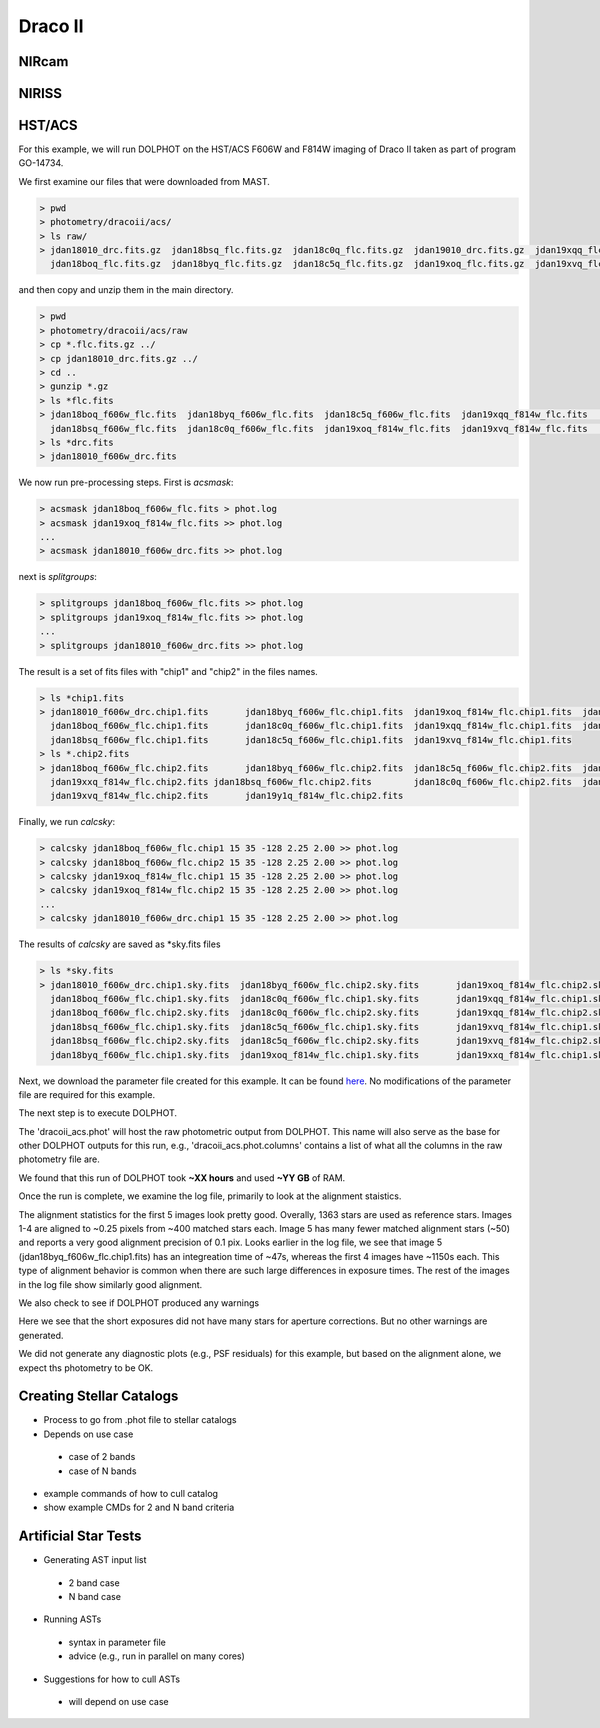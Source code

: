 Draco II
======

NIRcam
--------

NIRISS
--------



HST/ACS
--------

.. _files:
.. _parameter:
.. _preprocessing:
.. _running:
.. _output:
.. _catalogs:
.. _asts:


For this example, we will run DOLPHOT on the HST/ACS F606W and F814W imaging of Draco II taken as part of program GO-14734.

We first examine our files that were downloaded from MAST.

.. code-block:: bash
 
 > pwd
 > photometry/dracoii/acs/
 > ls raw/
 > jdan18010_drc.fits.gz  jdan18bsq_flc.fits.gz  jdan18c0q_flc.fits.gz  jdan19010_drc.fits.gz  jdan19xqq_flc.fits.gz  jdan19xxq_flc.fits.gz
   jdan18boq_flc.fits.gz  jdan18byq_flc.fits.gz  jdan18c5q_flc.fits.gz  jdan19xoq_flc.fits.gz  jdan19xvq_flc.fits.gz  jdan19y1q_flc.fits.gz
 

and then copy and unzip them in the main directory.

.. code-block:: bash
 
 > pwd
 > photometry/dracoii/acs/raw
 > cp *.flc.fits.gz ../
 > cp jdan18010_drc.fits.gz ../
 > cd ..
 > gunzip *.gz
 > ls *flc.fits
 > jdan18boq_f606w_flc.fits  jdan18byq_f606w_flc.fits  jdan18c5q_f606w_flc.fits  jdan19xqq_f814w_flc.fits	jdan19xxq_f814w_flc.fits
   jdan18bsq_f606w_flc.fits  jdan18c0q_f606w_flc.fits  jdan19xoq_f814w_flc.fits  jdan19xvq_f814w_flc.fits	jdan19y1q_f814w_flc.fits
 > ls *drc.fits
 > jdan18010_f606w_drc.fits
 
We now run pre-processing steps.  First is *acsmask*:

.. code-block:: bash

 > acsmask jdan18boq_f606w_flc.fits > phot.log
 > acsmask jdan19xoq_f814w_flc.fits >> phot.log
 ...
 > acsmask jdan18010_f606w_drc.fits >> phot.log
 
next is *splitgroups*:

.. code-block:: bash

 > splitgroups jdan18boq_f606w_flc.fits >> phot.log
 > splitgroups jdan19xoq_f814w_flc.fits >> phot.log
 ...
 > splitgroups jdan18010_f606w_drc.fits >> phot.log
 
The result is a set of fits files with "chip1" and "chip2" in the files names.  
 
.. code-block:: bash

 > ls *chip1.fits
 > jdan18010_f606w_drc.chip1.fits	jdan18byq_f606w_flc.chip1.fits	jdan19xoq_f814w_flc.chip1.fits	jdan19xxq_f814w_flc.chip1.fits
   jdan18boq_f606w_flc.chip1.fits	jdan18c0q_f606w_flc.chip1.fits	jdan19xqq_f814w_flc.chip1.fits	jdan19y1q_f814w_flc.chip1.fits
   jdan18bsq_f606w_flc.chip1.fits	jdan18c5q_f606w_flc.chip1.fits	jdan19xvq_f814w_flc.chip1.fits
 > ls *.chip2.fits
 > jdan18boq_f606w_flc.chip2.fits	jdan18byq_f606w_flc.chip2.fits	jdan18c5q_f606w_flc.chip2.fits	jdan19xqq_f814w_flc.chip2.fits	
   jdan19xxq_f814w_flc.chip2.fits jdan18bsq_f606w_flc.chip2.fits	jdan18c0q_f606w_flc.chip2.fits	jdan19xoq_f814w_flc.chip2.fits
   jdan19xvq_f814w_flc.chip2.fits	jdan19y1q_f814w_flc.chip2.fits
   
Finally, we run *calcsky*:

.. code-block:: bash
 
 > calcsky jdan18boq_f606w_flc.chip1 15 35 -128 2.25 2.00 >> phot.log
 > calcsky jdan18boq_f606w_flc.chip2 15 35 -128 2.25 2.00 >> phot.log
 > calcsky jdan19xoq_f814w_flc.chip1 15 35 -128 2.25 2.00 >> phot.log
 > calcsky jdan19xoq_f814w_flc.chip2 15 35 -128 2.25 2.00 >> phot.log
 ...
 > calcsky jdan18010_f606w_drc.chip1 15 35 -128 2.25 2.00 >> phot.log

The results of *calcsky* are saved as *sky.fits files

.. code-block:: bash

 > ls *sky.fits
 > jdan18010_f606w_drc.chip1.sky.fits  jdan18byq_f606w_flc.chip2.sky.fits	jdan19xoq_f814w_flc.chip2.sky.fits  jdan19xxq_f814w_flc.chip2.sky.fits
   jdan18boq_f606w_flc.chip1.sky.fits  jdan18c0q_f606w_flc.chip1.sky.fits	jdan19xqq_f814w_flc.chip1.sky.fits  jdan19y1q_f814w_flc.chip1.sky.fits
   jdan18boq_f606w_flc.chip2.sky.fits  jdan18c0q_f606w_flc.chip2.sky.fits	jdan19xqq_f814w_flc.chip2.sky.fits  jdan19y1q_f814w_flc.chip2.sky.fits
   jdan18bsq_f606w_flc.chip1.sky.fits  jdan18c5q_f606w_flc.chip1.sky.fits	jdan19xvq_f814w_flc.chip1.sky.fits
   jdan18bsq_f606w_flc.chip2.sky.fits  jdan18c5q_f606w_flc.chip2.sky.fits	jdan19xvq_f814w_flc.chip2.sky.fits
   jdan18byq_f606w_flc.chip1.sky.fits  jdan19xoq_f814w_flc.chip1.sky.fits	jdan19xxq_f814w_flc.chip1.sky.fits


Next, we download the parameter file created for this example.  It can be found `here <xxx>`_.  No modifications of the parameter file are required for this example.

The next step is to execute DOLPHOT.



.. code-block:: bash
 > dolphot dracoii_acs.phot -pphot.param >> phot.log &
 
The 'dracoii_acs.phot' will host the raw photometric output from DOLPHOT.  This name will also serve as the base for other DOLPHOT outputs for this run, e.g., 'dracoii_acs.phot.columns' contains a list of what all the columns in the raw photometry file are.

We found that this run of DOLPHOT took **~XX hours** and used **~YY GB** of RAM.

Once the run is complete, we examine the log file, primarily to look at the alignment staistics.  

.. code-block:: bash
 > cat phot.log
 > 1363 stars for alignment
   image 1:
     coarse alignment = 0.04 -0.03
     429 matched, 389 used, 0.03 -0.03 0.999999 0.00000 -0.000, sig=0.24
   image 2:
     coarse alignment = -0.01 -0.01
     409 matched, 356 used, -0.01 -0.00 1.000009 0.00000 -0.001, sig=0.24
   image 3:
     coarse alignment = 0.04 -0.05
     465 matched, 398 used, 0.03 -0.05 1.000021 0.00000 -0.001, sig=0.24
   image 4:
     coarse alignment = 0.02 0.03
     417 matched, 363 used, 0.02 0.04 1.000021 0.00000 -0.001, sig=0.26
   image 5:
     coarse alignment = 0.04 0.09
     71 matched, 51 used, 0.06 0.11 0.999940 0.00000 -0.002, sig=0.10
    ...
    
The alignment statistics for the first 5 images look pretty good.  Overally, 1363 stars are used as reference stars.  Images 1-4 are aligned to ~0.25 pixels from ~400 matched stars each.  Image 5 has many fewer matched alignment stars (~50) and reports a very good alignment precision of 0.1 pix. Looks earlier in the log file, we see that image 5 (jdan18byq_f606w_flc.chip1.fits) has an integreation time of ~47s, whereas the first 4 images have ~1150s each.  This type of alignment behavior is common when there are such large differences in exposure times.  The rest of the images in the log file show similarly good alignment.

We also check to see if DOLPHOT produced any warnings

.. code-block:: bash
 > cat DracoII_ACS.phot.warnings
 Only 38 aperture stars in image 5, jdan18byq_f606w_flc.chip1 (ACS_F606W, 47.0 sec)
 Only 33 aperture stars in image 6, jdan18byq_f606w_flc.chip2 (ACS_F606W, 47.0 sec)
 Only 34 aperture stars in image 15, jdan19xvq_f814w_flc.chip1 (ACS_F814W, 47.0 sec)
 Only 31 aperture stars in image 16, jdan19xvq_f814w_flc.chip2 (ACS_F814W, 47.0 sec)

Here we see that the short exposures did not have many stars for aperture corrections.  But no other warnings are generated.

We did not generate any diagnostic plots (e.g., PSF residuals) for this example, but based on the alignment alone, we expect ths photometry to be OK.



Creating Stellar Catalogs
------------

* Process to go from .phot file to stellar catalogs
* Depends on use case
 * case of 2 bands
 * case of N bands
* example commands of how to cull catalog
* show example CMDs for 2 and N band criteria

Artificial Star Tests
------------

* Generating AST input list
 * 2 band case
 * N band case
* Running ASTs
 * syntax in parameter file
 * advice (e.g., run in parallel on many cores)
* Suggestions for how to cull ASTs
 * will depend on use case
 
 

